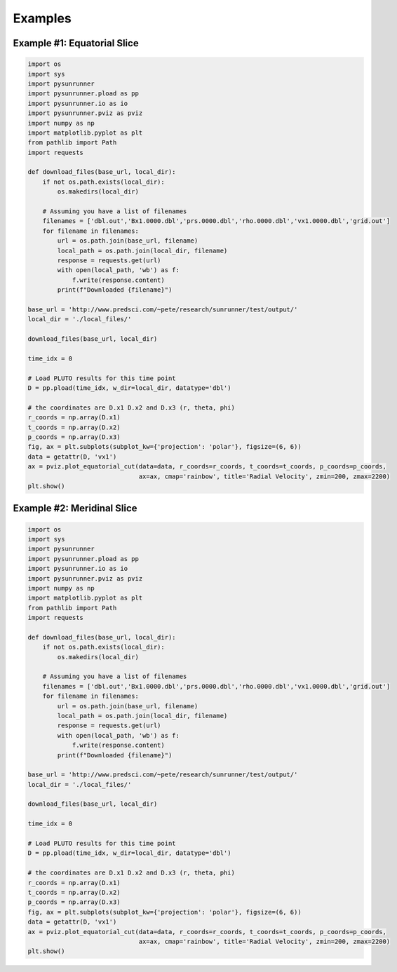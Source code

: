 Examples
========

Example #1: Equatorial Slice
----------------------------

.. image:: _static/sr_ex_eq_plot.png

.. code-block:: python

    import os
    import sys
    import pysunrunner
    import pysunrunner.pload as pp
    import pysunrunner.io as io
    import pysunrunner.pviz as pviz
    import numpy as np
    import matplotlib.pyplot as plt
    from pathlib import Path
    import requests

    def download_files(base_url, local_dir):
        if not os.path.exists(local_dir):
            os.makedirs(local_dir)

        # Assuming you have a list of filenames
        filenames = ['dbl.out','Bx1.0000.dbl','prs.0000.dbl','rho.0000.dbl','vx1.0000.dbl','grid.out']
        for filename in filenames:
            url = os.path.join(base_url, filename)
            local_path = os.path.join(local_dir, filename)
            response = requests.get(url)
            with open(local_path, 'wb') as f:
                f.write(response.content)
            print(f"Downloaded {filename}")

    base_url = 'http://www.predsci.com/~pete/research/sunrunner/test/output/'
    local_dir = './local_files/'

    download_files(base_url, local_dir)

    time_idx = 0

    # Load PLUTO results for this time point
    D = pp.pload(time_idx, w_dir=local_dir, datatype='dbl')

    # the coordinates are D.x1 D.x2 and D.x3 (r, theta, phi)
    r_coords = np.array(D.x1)
    t_coords = np.array(D.x2)
    p_coords = np.array(D.x3)
    fig, ax = plt.subplots(subplot_kw={'projection': 'polar'}, figsize=(6, 6))
    data = getattr(D, 'vx1')
    ax = pviz.plot_equatorial_cut(data=data, r_coords=r_coords, t_coords=t_coords, p_coords=p_coords,
                                  ax=ax, cmap='rainbow', title='Radial Velocity', zmin=200, zmax=2200)
    plt.show()


Example #2: Meridinal Slice
----------------------------

.. image:: _static/sr_ex_eq_plot.png

.. code-block:: python

    import os
    import sys
    import pysunrunner
    import pysunrunner.pload as pp
    import pysunrunner.io as io
    import pysunrunner.pviz as pviz
    import numpy as np
    import matplotlib.pyplot as plt
    from pathlib import Path
    import requests

    def download_files(base_url, local_dir):
        if not os.path.exists(local_dir):
            os.makedirs(local_dir)

        # Assuming you have a list of filenames
        filenames = ['dbl.out','Bx1.0000.dbl','prs.0000.dbl','rho.0000.dbl','vx1.0000.dbl','grid.out']
        for filename in filenames:
            url = os.path.join(base_url, filename)
            local_path = os.path.join(local_dir, filename)
            response = requests.get(url)
            with open(local_path, 'wb') as f:
                f.write(response.content)
            print(f"Downloaded {filename}")

    base_url = 'http://www.predsci.com/~pete/research/sunrunner/test/output/'
    local_dir = './local_files/'

    download_files(base_url, local_dir)

    time_idx = 0

    # Load PLUTO results for this time point
    D = pp.pload(time_idx, w_dir=local_dir, datatype='dbl')

    # the coordinates are D.x1 D.x2 and D.x3 (r, theta, phi)
    r_coords = np.array(D.x1)
    t_coords = np.array(D.x2)
    p_coords = np.array(D.x3)
    fig, ax = plt.subplots(subplot_kw={'projection': 'polar'}, figsize=(6, 6))
    data = getattr(D, 'vx1')
    ax = pviz.plot_equatorial_cut(data=data, r_coords=r_coords, t_coords=t_coords, p_coords=p_coords,
                                  ax=ax, cmap='rainbow', title='Radial Velocity', zmin=200, zmax=2200)
    plt.show()
